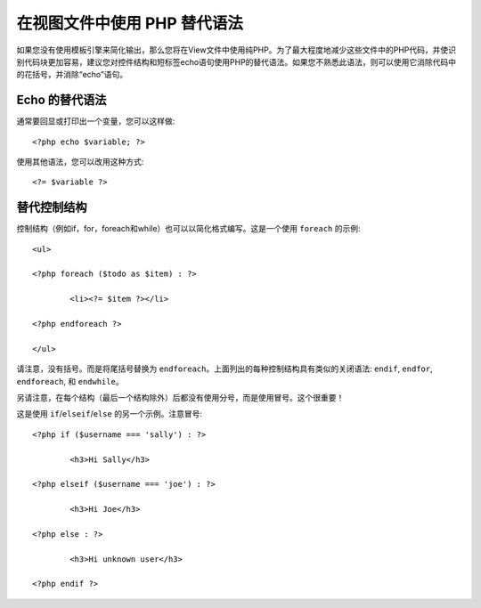 ###################################
在视图文件中使用 PHP 替代语法
###################################

如果您没有使用模板引擎来简化输出，那么您将在View文件中使用纯PHP。为了最大程度地减少这些文件中的PHP代码，并使识别代码块更加容易，建议您对控件结构和短标签echo语句使用PHP的替代语法。如果您不熟悉此语法，则可以使用它消除代码中的花括号，并消除“echo”语句。

Echo 的替代语法
=================

通常要回显或打印出一个变量，您可以这样做::

	<?php echo $variable; ?>

使用其他语法，您可以改用这种方式::

	<?= $variable ?>

替代控制结构
==============================

控制结构（例如if，for，foreach和while）也可以以简化格式编写。这是一个使用 ``foreach`` 的示例::

	<ul>

	<?php foreach ($todo as $item) : ?>

		<li><?= $item ?></li>

	<?php endforeach ?>

	</ul>

请注意，没有括号。而是将尾括号替换为 ``endforeach``。上面列出的每种控制结构具有类似的关闭语法: ``endif``, ``endfor``, ``endforeach``, 和 ``endwhile``。

另请注意，在每个结构（最后一个结构除外）后都没有使用分号，而是使用冒号。这个很重要！

这是使用 ``if``/``elseif``/``else`` 的另一个示例。注意冒号::

	<?php if ($username === 'sally') : ?>

		<h3>Hi Sally</h3>

	<?php elseif ($username === 'joe') : ?>

		<h3>Hi Joe</h3>

	<?php else : ?>

		<h3>Hi unknown user</h3>

	<?php endif ?>
